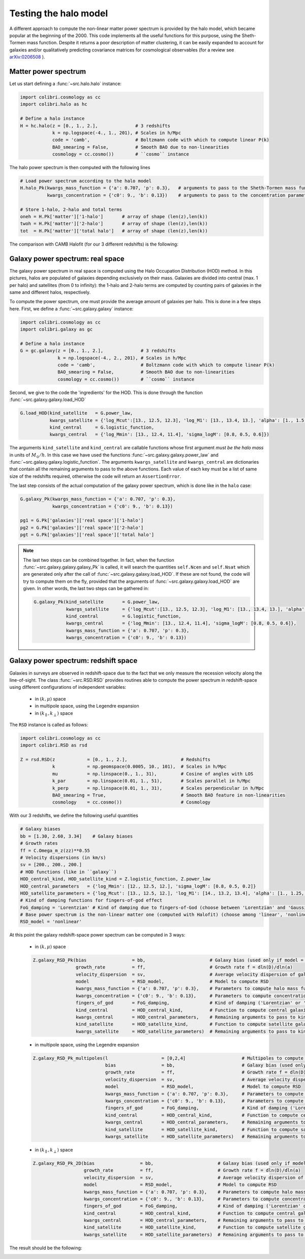 .. _halo_model_test:

Testing the halo model
======================

A different approach to compute the non-linear matter power spectrum is provided by the halo model, which became popular at the beginning of the 2000.
This code implements all the useful functions for this purpose, using the Sheth-Tormen mass function.
Despite it returns a poor description of matter clustering, it can be easily expanded to account for galaxies and/or qualitatively predicting covariance matrices for cosmological observables (for a review see `arXiv:0206508 <https://arxiv.org/abs/astro-ph/0206508>`_ ).


Matter power spectrum
---------------------

Let us start defining a :func:`~src.halo.halo` instance:


.. code-block:: python

 import colibri.cosmology as cc
 import colibri.halo as hc

 # Define a halo instance
 H = hc.halo(z = [0., 1., 2.],              # 3 redshifts
             k = np.logspace(-4., 1., 201), # Scales in h/Mpc
             code = 'camb',                 # Boltzmann code with which to compute linear P(k)
             BAO_smearing = False,          # Smooth BAO due to non-linearities
             cosmology = cc.cosmo())        # ``cosmo`` instance


The halo power spectrum is then computed with the following lines

.. code-block:: python

 # Load power spectrum according to the halo model
 H.halo_Pk(kwargs_mass_function = {'a': 0.707, 'p': 0.3},   # arguments to pass to the Sheth-Tormen mass function
           kwargs_concentration = {'c0': 9., 'b': 0.13})    # arguments to pass to the concentration parameter c0*(M/Mstar)**(-b)

 # Store 1-halo, 2-halo and total terms
 oneh = H.Pk['matter']['1-halo']       # array of shape (len(z),len(k))
 twoh = H.Pk['matter']['2-halo']       # array of shape (len(z),len(k))
 tot  = H.Pk['matter']['total halo']   # array of shape (len(z),len(k))

The comparison with CAMB Halofit (for our 3 different redshifts) is the following:

.. image:: ../_static/halo_spectrum.png
   :width: 700



Galaxy power spectrum: real space
---------------------------------

The galaxy power spectrum in real space is computed using the Halo Occupation Distribution (HOD) method.
In this pictures, halos are populated of galaxies depending exclusively on their mass.
Galaxies are divided into central (max. 1 per halo) and satellites (from 0 to infinity): the 1-halo and 2-halo terms are computed by counting pairs of galaxies in the same and different halos, respectively.

To compute the power spectrum, one must provide the average amount of galaxies per halo.
This is done in a few steps here.
First, we define a :func:`~src.galaxy.galaxy` instance:

.. code-block:: python

 import colibri.cosmology as cc
 import colibri.galaxy as gc

 # Define a halo instance
 G = gc.galaxy(z = [0., 1., 2.],              # 3 redshifts
               k = np.logspace(-4., 2., 201), # Scales in h/Mpc
               code = 'camb',                 # Boltzmann code with which to compute linear P(k)
               BAO_smearing = False,          # Smooth BAO due to non-linearities
               cosmology = cc.cosmo())        # ``cosmo`` instance


Second, we give to the code the 'ingredients' for the HOD.
This is done through the function :func:`~src.galaxy.galaxy.load_HOD`

.. code-block:: python

 G.load_HOD(kind_satellite   = G.power_law,
            kwargs_satellite = {'log_Mcut':[13., 12.5, 12.3], 'log_M1': [13., 13.4, 13.], 'alpha': [1., 1.5, 1.]},
            kind_central     = G.logistic_function,
            kwargs_central   = {'log_Mmin': [13., 12.4, 11.4], 'sigma_logM': [0.8, 0.5, 0.6]})

The arguments ``kind_satellite`` and ``kind_central`` are callable functions whose first argument `must be the halo mass` in units of :math:`M_\odot/h`.
In this case we have used the functions :func:`~src.galaxy.galaxy.power_law` and :func:`~src.galaxy.galaxy.logistic_function`.
The arguments ``kwargs_satellite`` and ``kwargs_central`` are dictionaries that contain all the remaining arguments to pass to the above functions.
Each value of each key must be a list of same size of the redshifts required, otherwise the code will return an ``AssertionError``.

The last step consists of the actual computation of the galaxy power spectrum, which is done like in the ``halo`` case:

.. code-block:: python

 G.galaxy_Pk(kwargs_mass_function = {'a': 0.707, 'p': 0.3},
             kwargs_concentration = {'c0': 9., 'b': 0.13})

 pg1 = G.Pk['galaxies']['real space']['1-halo']
 pg2 = G.Pk['galaxies']['real space']['2-halo']
 pgt = G.Pk['galaxies']['real space']['total halo']


.. note::

 The last two steps can be combined together.
 In fact, when the function :func:`~src.galaxy.galaxy.galaxy_Pk` is called, it will search the quantities ``self.Ncen`` and ``self.Nsat`` which are generated only after the call of :func:`~src.galaxy.galaxy.load_HOD`.
 If these are not found, the code will try to compute them on the fly, provided that the arguments of :func:`~src.galaxy.galaxy.load_HOD` are given.
 In other words, the last two steps can be gathered in:

 .. code-block:: python

  G.galaxy_Pk(kind_satellite       = G.power_law,
              kwargs_satellite     = {'log_Mcut':[13., 12.5, 12.3], 'log_M1': [13., 13.4, 13.], 'alpha': [1., 1.5, 1.]},
              kind_central         = G.logistic_function,
              kwargs_central       = {'log_Mmin': [13., 12.4, 11.4], 'sigma_logM': [0.8, 0.5, 0.6]},
              kwargs_mass_function = {'a': 0.707, 'p': 0.3},
              kwargs_concentration = {'c0': 9., 'b': 0.13})

.. image:: ../_static/galaxy_spectrum.png
   :width: 700


Galaxy power spectrum: redshift space
-------------------------------------

Galaxies in surveys are observed in redshift-space due to the fact that we only measure the recession velocity along the line-of-sight.
The class :func:`~src.RSD.RSD` provides routines able to compute the power spectrum in redshift-space using different configurations of independent variables:

 - in :math:`(k,\mu)` space
 - in multipole space, using the Legendre expansion
 - in :math:`(k_\parallel,k_\perp)` space


The ``RSD`` instance is called as follows:

.. code-block:: python

 import colibri.cosmology as cc
 import colibri.RSD as rsd

 Z = rsd.RSD(z            = [0., 1., 2.],                    # Redshifts
             k            = np.geomspace(0.0005, 10., 101),  # Scales in h/Mpc
             mu           = np.linspace(0., 1., 31),         # Cosine of angles with LOS
             k_par        = np.linspace(0.01, 1., 51),       # Scales parallel in h/Mpc
             k_perp       = np.linspace(0.01, 1., 31),       # Scales perpendicular in h/Mpc
             BAO_smearing = True,                            # Smooth BAO feature in non-linearities
             cosmology    = cc.cosmo())                      # Cosmology


With our 3 redshifts, we define the following useful quantities

.. code-block:: python

 # Galaxy biases
 bb = [1.30, 2.60, 3.34]    # Galaxy biases
 # Growth rates
 ff = C.Omega_m_z(zz)**0.55
 # Velocity dispersions (in km/s)
 sv = [200., 200., 200.]
 # HOD functions (like in ``galaxy``)
 HOD_central_kind, HOD_satellite_kind = Z.logistic_function, Z.power_law
 HOD_central_parameters   = {'log_Mmin': [12., 12.5, 12.], 'sigma_logM': [0.8, 0.5, 0.2]}
 HOD_satellite_parameters = {'log_Mcut': [13., 12.5, 12.], 'log_M1': [14., 13.2, 13.4], 'alpha': [1., 1.25, 1.5]}
 # Kind of damping functions for fingers-of-god effect
 FoG_damping = 'Lorentzian' # Kind of damping due to fingers-of-God (choose between 'Lorentzian' and 'Gaussian')
 # Base power spectrum is the non-linear matter one (computed with Halofit) (choose among 'linear', 'nonlinear', 'HOD', 'halo model')
 RSD_model = 'nonlinear'


At this point the galaxy redshift-space power spectrum can be computed in 3 ways:


 * in :math:`(k,\mu)` space

 .. code-block:: python

  Z.galaxy_RSD_Pk(bias                 = bb,                        # Galaxy bias (used only if model = 'HOD' or 'halo model')
                  growth_rate          = ff,                        # Growth rate f = dln(D)/dln(a)
                  velocity_dispersion  = sv,                        # Average velocity dispersion of galaxies in halos
                  model                = RSD_model,                 # Model to compute RSD
                  kwargs_mass_function = {'a': 0.707, 'p': 0.3},    # Parameters to compute halo mass function (used only if model = 'HOD' or 'halo model')
                  kwargs_concentration = {'c0': 9., 'b': 0.13},     # Parameters to compute concentration parameter (used only if model = 'HOD' or 'halo model')
                  fingers_of_god       = FoG_damping,               # Kind of damping ('Lorentzian' or 'Gaussian', used only if model != 'halo model')
                  kind_central         = HOD_central_kind,          # Function to compute central galaxies (1st arguments must be mass in Msun/h)
                  kwargs_central       = HOD_central_parameters,    # Remaining arguments to pass to kind_central
                  kind_satellite       = HOD_satellite_kind,        # Function to compute satellite galaxies (1st arguments must be mass in Msun/h)
                  kwargs_satellite     = HOD_satellite_parameters)  # Remaining arguments to pass to kind_satellite


 - in multipole space, using the Legendre expansion

 .. code-block:: python

  Z.galaxy_RSD_Pk_multipoles(l                    = [0,2,4]                     # Multipoles to compute (monopole, quadrupole, hexadecapole)
                             bias                 = bb,                         # Galaxy bias (used only if model = 'HOD' or 'halo model')
                             growth_rate          = ff,                         # Growth rate f = dln(D)/dln(a)
                             velocity_dispersion  = sv,                         # Average velocity dispersion of galaxies in halos
                             model                = RSD_model,                  # Model to compute RSD
                             kwargs_mass_function = {'a': 0.707, 'p': 0.3},     # Parameters to compute halo mass function (used only if model = 'HOD' or 'halo model')
                             kwargs_concentration = {'c0': 9., 'b': 0.13},      # Parameters to compute concentration parameter (used only if model = 'HOD' or 'halo model')
                             fingers_of_god       = FoG_damping,                # Kind of damping ('Lorentzian' or 'Gaussian', used only if model != 'halo model')
                             kind_central         = HOD_central_kind,           # Function to compute central galaxies (1st arguments must be mass in Msun/h)
                             kwargs_central       = HOD_central_parameters,     # Remaining arguments to pass to kind_central
                             kind_satellite       = HOD_satellite_kind,         # Function to compute satellite galaxies (1st arguments must be mass in Msun/h)
                             kwargs_satellite     = HOD_satellite_parameters)   # Remaining arguments to pass to kind_satellite



 - in :math:`(k_\parallel,k_\perp)` space

 .. code-block:: python

  Z.galaxy_RSD_Pk_2D(bias                 = bb,                        # Galaxy bias (used only if model = 'HOD' or 'halo model')
                     growth_rate          = ff,                        # Growth rate f = dln(D)/dln(a)
                     velocity_dispersion  = sv,                        # Average velocity dispersion of galaxies in halos
                     model                = RSD_model,                 # Model to compute RSD
                     kwargs_mass_function = {'a': 0.707, 'p': 0.3},    # Parameters to compute halo mass function (used only if model = 'HOD' or 'halo model')
                     kwargs_concentration = {'c0': 9., 'b': 0.13},     # Parameters to compute concentration parameter (used only if model = 'HOD' or 'halo model')
                     fingers_of_god       = FoG_damping,               # Kind of damping ('Lorentzian' or 'Gaussian', used only if model != 'halo model')
                     kind_central         = HOD_central_kind,          # Function to compute central galaxies (1st arguments must be mass in Msun/h)
                     kwargs_central       = HOD_central_parameters,    # Remaining arguments to pass to kind_central
                     kind_satellite       = HOD_satellite_kind,        # Function to compute satellite galaxies (1st arguments must be mass in Msun/h)
                     kwargs_satellite     = HOD_satellite_parameters)  # Remaining arguments to pass to kind_satellite


The result should be the following:

.. image:: ../_static/rsd_spectrum.png
   :width: 700









